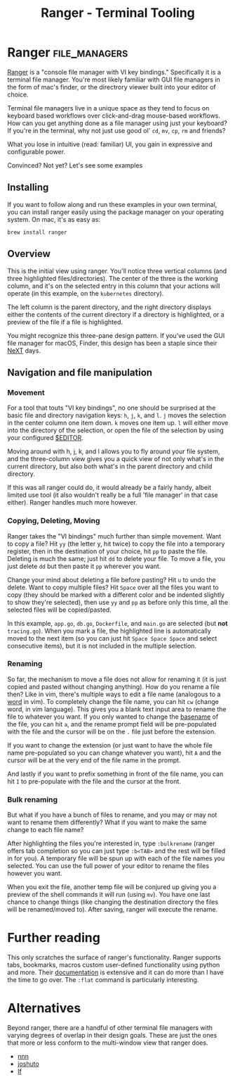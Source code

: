 #+TITLE: Ranger - Terminal Tooling
#+STARTUP: inlineimages

* Ranger                                    :file_managers:
  [[https://ranger.github.io/][Ranger]] is a "console file manager with VI key bindings." Specifically it is a terminal
  file manager. You're most likely familiar with GUI file managers in the form of mac's
  finder, or the directrory viewer built into your editor of choice.

  Terminal file managers live in a unique space as they tend to focus on keyboard based
  workflows over click-and-drag mouse-based workflows. How can you get anything done as
  a file manager using just your keyboard? If you're in the terminal, why not just use
  good ol' ~cd~, ~mv~, ~cp~, ~rm~ and friends?

  What you lose in intuitive (read: familiar) UI, you gain in expressive and configurable
  power.

  Convinced? Not yet? Let's see some examples

** Installing

  If you want to follow along and run these examples in your own terminal, you can install
  ranger easily using the package manager on your operating system. On mac, it's as easy
  as:

  #+begin_src shell
    brew install ranger
  #+end_src

** Overview

 #+attr_html: :width 900px
 [[../../images/terminal_tooling/posts/2023_10_06_ranger/dir_view.png]]

  This is the initial view using ranger. You'll notice three vertical columns (and three
  highlighted files/directories). The center of the three is the working column, and it's on
  the selected entry in this column that your actions will operate (in this example, on the
  =kubernetes= directory).

  The left column is the parent directory, and the right directory displays either the contents
  of the current directory if a directory is highlighted, or a preview of the file if a file
  is highlighted.

#+attr_html: :width 900px
[[../../images/terminal_tooling/posts/2023_10_06_ranger/file_view.png]]
 
  You might recognize this three-pane design pattern. If you've used the GUI file manager
  for macOS, Finder, this design has been a staple since their [[https://flaming.codes/posts/miller-columns-filesystem-ui][NeXT]] days.

#+attr_html: :width 900px
[[../../images/terminal_tooling/posts/2023_10_06_ranger/finder.png]]


** Navigation and file manipulation

*** Movement

  For a tool that touts "VI key bindings", no one should be surprised at the basic file
  and directory navigation keys: =h=, =j=, =k=, and =l=. =j= moves the selection in the center column one item
  down. =k= moves one item up. =l= will either move into the directory of the selection, or open the
  file of the selection by using your configured [[https://bash.cyberciti.biz/guide/$EDITOR_variable][$EDITOR]].

  Moving around with h, j, k, and l allows you to fly around your file system, and the three-column
  view gives you a quick view of not only what's in the current directory, but also both what's in
  the parent directory and child directory.

  If this was all ranger could do, it would already be a fairly handy, albeit limited use tool
  (it also wouldn't really be a full 'file manager' in that case either). Ranger handles much
  more however.

*** Copying, Deleting, Moving

  Ranger takes the "VI bindings" much further than simple movement. Want to copy a file? Hit
  ~yy~ (the letter y, hit twice) to copy the file into a temporary register, then in the
  destination of your choice, hit ~pp~ to paste the file. Deleting is much the same; just hit
  ~dd~ to delete your file. To move a file, you just delete ~dd~ but then paste it ~pp~ wherever
  you want.

  Change your mind about deleting a file before pasting? Hit ~u~ to undo the delete. Want
  to copy multiple files? Hit ~Space~ over all the files you want to copy (they should be marked
  with a different color and be indented slightly to show they're selected), then use ~yy~ and ~pp~
  as before only this time, all the selected files will be copied/pasted.

#+attr_html: :width 900px
[[../../images/terminal_tooling/posts/2023_10_06_ranger/multiple_selection.png]]

  In this example, =app.go=, =db.go=, =Dockerfile=, and =main.go= are selected (but *not* =tracing.go=).
  When you mark a file, the highlighted line is automatically moved to the next item (so you
  can just hit ~Space Space Space~ and select consecutive items), but it is not included in
  the multiple selection.

*** Renaming

  So far, the mechanism to move a file does not allow for renaming it (it is just copied
  and pasted without changing anything). How do you rename a file then? Like in vim, there's
  multiple ways to edit a file name (analogous to a [[https://learnbyexample.github.io/tips/vim-tip-22/][word]] in vim). To completely change the
  file name, you can hit ~cw~ (change word, in vim language). This gives you a blank text
  input area to rename the file to whatever you want. If you only wanted to change the
  [[https://linux.die.net/man/1/basename][basename]] of the file, you can hit ~a~, and the rename prompt field will be pre-populated
  with the file and the cursor will be on the =.= file just before the extension.

#+attr_html: :width 275px
[[../../images/terminal_tooling/posts/2023_10_06_ranger/rename_lower_case_a.png]]

  If you want to change the extension (or just want to have the whole file name pre-populated
  so you can change whatever you want), hit ~A~ and the cursor will be at the very end of the file
  name in the prompt.

#+attr_html: :width 275px
[[../../images/terminal_tooling/posts/2023_10_06_ranger/rename_upper_case_a.png]]

  And lastly if you want to prefix something in front of the file name, you can hit ~I~ to
  pre-populate with the file and the cursor at the front.

#+attr_html: :width 275px
[[../../images/terminal_tooling/posts/2023_10_06_ranger/rename_capital_i.png]]

*** Bulk renaming

   But what if you have a bunch of files to rename, and you may or may not want to rename
   them differently? What if you want to make the same change to each file name?

   After highlighting the files you're interested in, type ~:bulkrename~ (ranger offers tab
   completion so you can just type ~:b<TAB>~ and the rest will be filled in for you). A temporary
   file will be spun up with each of the file names you selected. You can use the full power of
   your editor to rename the files however you want.

#+attr_html: :width 900px
[[../../images/terminal_tooling/posts/2023_10_06_ranger/bulk_rename_1.png]]

   When you exit the file, another temp file
   will be conjured up giving you a preview of the shell commands it will run (using ~mv~).
   You have one last chance to change things (like changing the destination directory the files
   will be renamed/moved to). After saving, ranger will execute the rename.

#+attr_html: :width 900px
[[../../images/terminal_tooling/posts/2023_10_06_ranger/bulk_rename_2.png]]


* Further reading

  This only scratches the surface of ranger's functionality. Ranger supports tabs, bookmarks, macros
  custom user-defined functionality using python and more. Their [[https://github.com/ranger/ranger/wiki/Official-user-guide][documentation]] is extensive
  and it can do more than I have the time to go over. The =:flat= command is particularly interesting.

* Alternatives

  Beyond ranger, there are a handful of other terminal file managers with varying degrees of
  overlap in their design goals. These are just the ones that more or less conform to the
  multi-window view that ranger does.
  
  - [[https://github.com/jarun/nnn][nnn]]
  - [[https://github.com/kamiyaa/joshuto][joshuto]]
  - [[https://github.com/gokcehan/lf][lf]]

